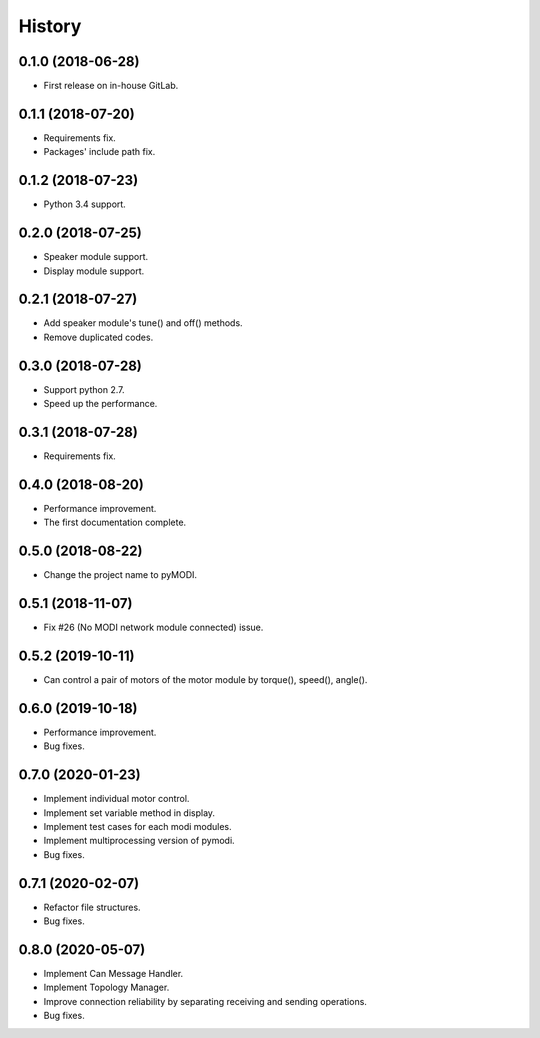 
History
=======

0.1.0 (2018-06-28)
------------------


* First release on in-house GitLab.

0.1.1 (2018-07-20)
------------------


* Requirements fix.
* Packages\' include path fix.

0.1.2 (2018-07-23)
------------------


* Python 3.4 support.

0.2.0 (2018-07-25)
------------------


* Speaker module support.
* Display module support.

0.2.1 (2018-07-27)
------------------


* Add speaker module\'s tune() and off() methods.
* Remove duplicated codes.

0.3.0 (2018-07-28)
------------------


* Support python 2.7.
* Speed up the performance.

0.3.1 (2018-07-28)
------------------


* Requirements fix.

0.4.0 (2018-08-20)
------------------


* Performance improvement.
* The first documentation complete.

0.5.0 (2018-08-22)
------------------


* Change the project name to pyMODI.

0.5.1 (2018-11-07)
------------------


* Fix #26 (No MODI network module connected) issue.

0.5.2 (2019-10-11)
------------------


* Can control a pair of motors of the motor module by torque(),
  speed(), angle().

0.6.0 (2019-10-18)
------------------


* Performance improvement.
* Bug fixes.

0.7.0 (2020-01-23)
------------------


* Implement individual motor control.
* Implement set variable method in display.
* Implement test cases for each modi modules.
* Implement multiprocessing version of pymodi.
* Bug fixes.

0.7.1 (2020-02-07)
------------------


* Refactor file structures.
* Bug fixes.

0.8.0 (2020-05-07)
------------------


* Implement Can Message Handler.
* Implement Topology Manager.
* Improve connection reliability by separating receiving and sending operations.
* Bug fixes.
